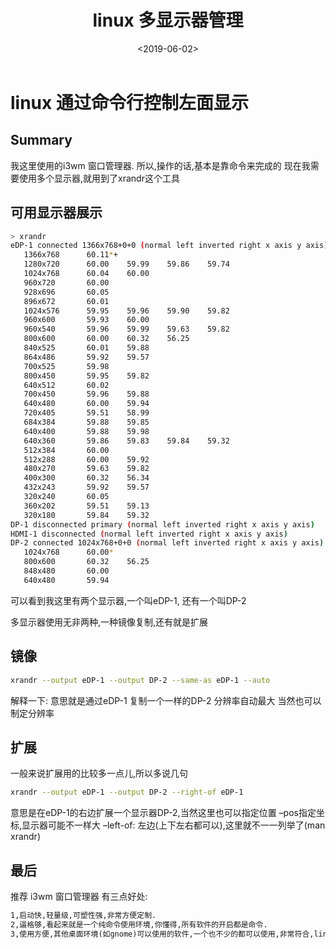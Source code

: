 #+TITLE: linux 多显示器管理
#+DATE: <2019-06-02>
#+TAGS: xrandr,linux,i3wm
#+LAYOUT: post
#+CATEGORIES: tech

* linux 通过命令行控制左面显示

** Summary
我这里使用的i3wm 窗口管理器.
所以,操作的话,基本是靠命令来完成的
现在我需要使用多个显示器,就用到了xrandr这个工具

** 可用显示器展示
#+begin_src bash
> xrandr
eDP-1 connected 1366x768+0+0 (normal left inverted right x axis y axis) 276mm x 155mm
   1366x768      60.11*+
   1280x720      60.00    59.99    59.86    59.74  
   1024x768      60.04    60.00  
   960x720       60.00  
   928x696       60.05  
   896x672       60.01  
   1024x576      59.95    59.96    59.90    59.82  
   960x600       59.93    60.00  
   960x540       59.96    59.99    59.63    59.82  
   800x600       60.00    60.32    56.25  
   840x525       60.01    59.88  
   864x486       59.92    59.57  
   700x525       59.98  
   800x450       59.95    59.82  
   640x512       60.02  
   700x450       59.96    59.88  
   640x480       60.00    59.94  
   720x405       59.51    58.99  
   684x384       59.88    59.85  
   640x400       59.88    59.98  
   640x360       59.86    59.83    59.84    59.32  
   512x384       60.00  
   512x288       60.00    59.92  
   480x270       59.63    59.82  
   400x300       60.32    56.34  
   432x243       59.92    59.57  
   320x240       60.05  
   360x202       59.51    59.13  
   320x180       59.84    59.32  
DP-1 disconnected primary (normal left inverted right x axis y axis)
HDMI-1 disconnected (normal left inverted right x axis y axis)
DP-2 connected 1024x768+0+0 (normal left inverted right x axis y axis) 0mm x 0mm
   1024x768      60.00* 
   800x600       60.32    56.25  
   848x480       60.00  
   640x480       59.94  
#+end_src
#+begin_html
<!--more-->
#+end_html
可以看到我这里有两个显示器,一个叫eDP-1, 还有一个叫DP-2

多显示器使用无非两种,一种镜像复制,还有就是扩展

** 镜像
#+begin_src bash
xrandr --output eDP-1 --output DP-2 --same-as eDP-1 --auto
#+end_src
解释一下: 意思就是通过eDP-1 复制一个一样的DP-2 分辨率自动最大
当然也可以制定分辨率

** 扩展
一般来说扩展用的比较多一点儿,所以多说几句
#+begin_src bash
xrandr --output eDP-1 --output DP-2 --right-of eDP-1
#+end_src
意思是在eDP-1的右边扩展一个显示器DP-2,当然这里也可以指定位置 
--pos指定坐标,显示器可能不一样大
--left-of: 左边(上下左右都可以),这里就不一一列举了(man xrandr)

** 最后
推荐 i3wm 窗口管理器
有三点好处: 
#+begin_src markdown
1,启动快,轻量级,可塑性强,非常方便定制.
2,逼格够,看起来就是一个纯命令使用环境,你懂得,所有软件的开启都是命令.
3,使用方便,其他桌面环境(如gnome)可以使用的软件,一个也不少的都可以使用,非常符合,linux命令操作思想
#+end_src
